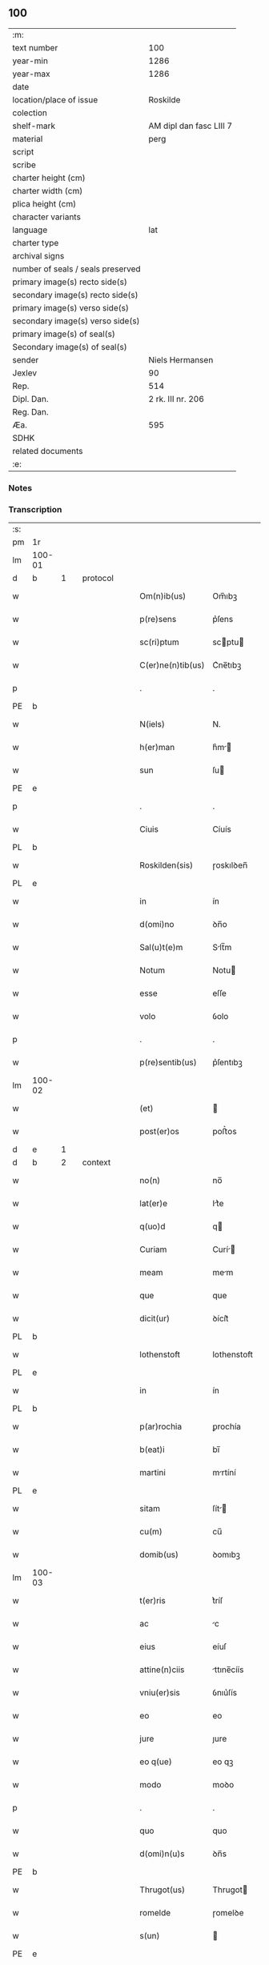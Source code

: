 ** 100

| :m:                               |                         |
| text number                       |                     100 |
| year-min                          |                    1286 |
| year-max                          |                    1286 |
| date                              |                         |
| location/place of issue           |                Roskilde |
| colection                         |                         |
| shelf-mark                        | AM dipl dan fasc LIII 7 |
| material                          |                    perg |
| script                            |                         |
| scribe                            |                         |
| charter height (cm)               |                         |
| charter width (cm)                |                         |
| plica height (cm)                 |                         |
| character variants                |                         |
| language                          |                     lat |
| charter type                      |                         |
| archival signs                    |                         |
| number of seals / seals preserved |                         |
| primary image(s) recto side(s)    |                         |
| secondary image(s) recto side(s)  |                         |
| primary image(s) verso side(s)    |                         |
| secondary image(s) verso side(s)  |                         |
| primary image(s) of seal(s)       |                         |
| Secondary image(s) of seal(s)     |                         |
| sender                            |         Niels Hermansen |
| Jexlev                            |                      90 |
| Rep.                              |                     514 |
| Dipl. Dan.                        |       2 rk. III nr. 206 |
| Reg. Dan.                         |                         |
| Æa.                               |                     595 |
| SDHK                              |                         |
| related documents                 |                         |
| :e:                               |                         |

*** Notes


*** Transcription
| :s: |        |   |   |   |   |                   |              |   |   |   |   |     |   |   |   |               |
| pm  | 1r     |   |   |   |   |                   |              |   |   |   |   |     |   |   |   |               |
| lm  | 100-01 |   |   |   |   |                   |              |   |   |   |   |     |   |   |   |               |
| d   | b      | 1 |   | protocol |   |            |              |   |   |   |   |     |   |   |   |               |
| w   |        |   |   |   |   | Om(n)ib(us)       | Om̅ıbꝫ        |   |   |   |   | lat |   |   |   |        100-01 |
| w   |        |   |   |   |   | p(re)sens         | p͛ſens        |   |   |   |   | lat |   |   |   |        100-01 |
| w   |        |   |   |   |   | sc(ri)ptum        | scptu      |   |   |   |   | lat |   |   |   |        100-01 |
| w   |        |   |   |   |   | C(er)ne(n)tib(us) | C͛ne̅tıbꝫ      |   |   |   |   | lat |   |   |   |        100-01 |
| p   |        |   |   |   |   | .                 | .            |   |   |   |   | lat |   |   |   |        100-01 |
| PE  | b      |   |   |   |   |                   |              |   |   |   |   |     |   |   |   |               |
| w   |        |   |   |   |   | N(iels)           | N.           |   |   |   |   | dan |   |   |   |        100-01 |
| w   |        |   |   |   |   | h(er)man          | h͛m         |   |   |   |   | dan |   |   |   |        100-01 |
| w   |        |   |   |   |   | sun               | ſu          |   |   |   |   | dan |   |   |   |        100-01 |
| PE  | e      |   |   |   |   |                   |              |   |   |   |   |     |   |   |   |               |
| p   |        |   |   |   |   | .                 | .            |   |   |   |   | lat |   |   |   |        100-01 |
| w   |        |   |   |   |   | Ciuis             | Cíuís        |   |   |   |   | lat |   |   |   |        100-01 |
| PL  | b      |   |   |   |   |                   |              |   |   |   |   |     |   |   |   |               |
| w   |        |   |   |   |   | Roskilden(sis)    | ɼoskılꝺen̅    |   |   |   |   | lat |   |   |   |        100-01 |
| PL  | e      |   |   |   |   |                   |              |   |   |   |   |     |   |   |   |               |
| w   |        |   |   |   |   | in                | ín           |   |   |   |   | lat |   |   |   |        100-01 |
| w   |        |   |   |   |   | d(omi)no          | ꝺn̅o          |   |   |   |   | lat |   |   |   |        100-01 |
| w   |        |   |   |   |   | Sal(u)t(e)m       | Slt̅m        |   |   |   |   | lat |   |   |   |        100-01 |
| w   |        |   |   |   |   | Notum             | Notu        |   |   |   |   | lat |   |   |   |        100-01 |
| w   |        |   |   |   |   | esse              | eſſe         |   |   |   |   | lat |   |   |   |        100-01 |
| w   |        |   |   |   |   | volo              | ỽolo         |   |   |   |   | lat |   |   |   |        100-01 |
| p   |        |   |   |   |   | .                 | .            |   |   |   |   | lat |   |   |   |        100-01 |
| w   |        |   |   |   |   | p(re)sentib(us)   | p͛ſentıbꝫ     |   |   |   |   | lat |   |   |   |        100-01 |
| lm  | 100-02 |   |   |   |   |                   |              |   |   |   |   |     |   |   |   |               |
| w   |        |   |   |   |   | (et)              |             |   |   |   |   | lat |   |   |   |        100-02 |
| w   |        |   |   |   |   | post(er)os        | poﬅ͛os        |   |   |   |   | lat |   |   |   |        100-02 |
| d   | e      | 1 |   |   |   |                   |              |   |   |   |   |     |   |   |   |               |
| d   | b      | 2 |   | context |   |             |              |   |   |   |   |     |   |   |   |               |
| w   |        |   |   |   |   | no(n)             | no̅           |   |   |   |   | lat |   |   |   |        100-02 |
| w   |        |   |   |   |   | lat(er)e          | lt͛e         |   |   |   |   | lat |   |   |   |        100-02 |
| w   |        |   |   |   |   | q(uo)d            | q           |   |   |   |   | lat |   |   |   |        100-02 |
| w   |        |   |   |   |   | Curiam            | Curí       |   |   |   |   | lat |   |   |   |        100-02 |
| w   |        |   |   |   |   | meam              | mem         |   |   |   |   | lat |   |   |   |        100-02 |
| w   |        |   |   |   |   | que               | que          |   |   |   |   | lat |   |   |   |        100-02 |
| w   |        |   |   |   |   | dicit(ur)         | ꝺícít᷑        |   |   |   |   | lat |   |   |   |        100-02 |
| PL  | b      |   |   |   |   |                   |              |   |   |   |   |     |   |   |   |               |
| w   |        |   |   |   |   | lothenstoft       | lothenstoft  |   |   |   |   | dan |   |   |   |        100-02 |
| PL  | e      |   |   |   |   |                   |              |   |   |   |   |     |   |   |   |               |
| w   |        |   |   |   |   | in                | ín           |   |   |   |   | lat |   |   |   |        100-02 |
| PL | b |    |   |   |   |                     |                  |   |   |   |                                 |     |   |   |   |               |
| w   |        |   |   |   |   | p(ar)rochia       | ꝑrochía      |   |   |   |   | lat |   |   |   |        100-02 |
| w   |        |   |   |   |   | b(eat)i           | bı̅           |   |   |   |   | lat |   |   |   |        100-02 |
| w   |        |   |   |   |   | martini           | mrtíní      |   |   |   |   | lat |   |   |   |        100-02 |
| PL | e |    |   |   |   |                     |                  |   |   |   |                                 |     |   |   |   |               |
| w   |        |   |   |   |   | sitam             | ſít        |   |   |   |   | lat |   |   |   |        100-02 |
| w   |        |   |   |   |   | cu(m)             | cu̅           |   |   |   |   | lat |   |   |   |        100-02 |
| w   |        |   |   |   |   | domib(us)         | ꝺomıbꝫ       |   |   |   |   | lat |   |   |   |        100-02 |
| lm  | 100-03 |   |   |   |   |                   |              |   |   |   |   |     |   |   |   |               |
| w   |        |   |   |   |   | t(er)ris          | t͛ríſ         |   |   |   |   | lat |   |   |   |        100-03 |
| w   |        |   |   |   |   | ac                | c           |   |   |   |   | lat |   |   |   |        100-03 |
| w   |        |   |   |   |   | eius              | eíuſ         |   |   |   |   | lat |   |   |   |        100-03 |
| w   |        |   |   |   |   | attine(n)ciis     | ttıne̅cíís   |   |   |   |   | lat |   |   |   |        100-03 |
| w   |        |   |   |   |   | vniu(er)sis       | ỽnıu͛ſís      |   |   |   |   | lat |   |   |   |        100-03 |
| w   |        |   |   |   |   | eo                | eo           |   |   |   |   | lat |   |   |   |        100-03 |
| w   |        |   |   |   |   | jure              | ȷure         |   |   |   |   | lat |   |   |   |        100-03 |
| w   |        |   |   |   |   | eo q(ue)          | eo qꝫ        |   |   |   |   | lat |   |   |   |        100-03 |
| w   |        |   |   |   |   | modo              | moꝺo         |   |   |   |   | lat |   |   |   |        100-03 |
| p   |        |   |   |   |   | .                 | .            |   |   |   |   | lat |   |   |   |        100-03 |
| w   |        |   |   |   |   | quo               | quo          |   |   |   |   | lat |   |   |   |        100-03 |
| w   |        |   |   |   |   | d(omi)n(u)s       | ꝺn̅s          |   |   |   |   | lat |   |   |   |        100-03 |
| PE  | b      |   |   |   |   |                   |              |   |   |   |   |     |   |   |   |               |
| w   |        |   |   |   |   | Thrugot(us)       | Thrugot     |   |   |   |   | lat |   |   |   |        100-03 |
| w   |        |   |   |   |   | romelde           | ɼomelꝺe      |   |   |   |   | da  |   |   |   |        100-03 |
| w   |        |   |   |   |   | s(un)             |             |   |   |   |   | da  |   |   |   |        100-03 |
| PE  | e      |   |   |   |   |                   |              |   |   |   |   |     |   |   |   |               |
| w   |        |   |   |   |   | pie               | píe          |   |   |   |   | lat |   |   |   |        100-03 |
| w   |        |   |   |   |   | recordac(i)onis   | ɼecoꝛꝺc̅onís |   |   |   |   | lat |   |   |   |        100-03 |
| lm  | 100-04 |   |   |   |   |                   |              |   |   |   |   |     |   |   |   |               |
| w   |        |   |   |   |   | eam               | e          |   |   |   |   | lat |   |   |   |        100-04 |
| w   |        |   |   |   |   | habuit            | hbuít       |   |   |   |   | lat |   |   |   |        100-04 |
| w   |        |   |   |   |   | (et)              |             |   |   |   |   | lat |   |   |   |        100-04 |
| w   |        |   |   |   |   | possedit          | poſſeꝺıt     |   |   |   |   | lat |   |   |   |        100-04 |
| p   |        |   |   |   |   |                  |             |   |   |   |   | lat |   |   |   |        100-04 |
| w   |        |   |   |   |   | deuotis           | ꝺeuotíſ      |   |   |   |   | lat |   |   |   |        100-04 |
| w   |        |   |   |   |   | in                | ín           |   |   |   |   | lat |   |   |   |        100-04 |
| w   |        |   |   |   |   | (Christ)o         | xp̅o          |   |   |   |   | lat |   |   |   |        100-04 |
| w   |        |   |   |   |   | d(omi)nab(us)     | ꝺn̅abꝫ        |   |   |   |   | lat |   |   |   |        100-04 |
| p   |        |   |   |   |   | .                 | .            |   |   |   |   | lat |   |   |   |        100-04 |
| w   |        |   |   |   |   | Abbatisse         | bbtıſſe    |   |   |   |   | lat |   |   |   |        100-04 |
| w   |        |   |   |   |   | (et)              |             |   |   |   |   | lat |   |   |   |        100-04 |
| w   |        |   |   |   |   | sororib(us)       | ſoꝛoꝛıbꝫ     |   |   |   |   | lat |   |   |   |        100-04 |
| p   |        |   |   |   |   | .                 | .            |   |   |   |   | lat |   |   |   |        100-04 |
| w   |        |   |   |   |   | de                | ꝺe           |   |   |   |   | lat |   |   |   |        100-04 |
| PL | b |    |   |   |   |                     |                  |   |   |   |                                 |     |   |   |   |               |
| w   |        |   |   |   |   | claustro          | clauﬅro      |   |   |   |   | lat |   |   |   |        100-04 |
| p   |        |   |   |   |   | .                 | .            |   |   |   |   | lat |   |   |   |        100-04 |
| w   |        |   |   |   |   | b(eat)e           | be̅           |   |   |   |   | lat |   |   |   |        100-04 |
| w   |        |   |   |   |   | clare             | clre        |   |   |   |   | lat |   |   |   |        100-04 |
| PL  | b      |   |   |   |   |                   |              |   |   |   |   |     |   |   |   |               |
| w   |        |   |   |   |   | roskild(is)       | ɼoskıl      |   |   |   |   | lat |   |   |   |        100-04 |
| PL  | e      |   |   |   |   |                   |              |   |   |   |   |     |   |   |   |               |
| PL  | e      |   |   |   |   |                   |              |   |   |   |   |     |   |   |   |               |
| lm  | 100-05 |   |   |   |   |                   |              |   |   |   |   |     |   |   |   |               |
| w   |        |   |   |   |   | in                | ín           |   |   |   |   | lat |   |   |   |        100-05 |
| w   |        |   |   |   |   | (com)m(un)i       | ꝯm̅ı          |   |   |   |   | lat |   |   |   |        100-05 |
| w   |        |   |   |   |   | placito           | plcıto      |   |   |   |   | lat |   |   |   |        100-05 |
| PL  | b      |   |   |   |   |                   |              |   |   |   |   |     |   |   |   |               |
| w   |        |   |   |   |   | roskilden(si)     | ɼoſkılꝺen̅    |   |   |   |   | lat |   |   |   |        100-05 |
| PL  | e      |   |   |   |   |                   |              |   |   |   |   |     |   |   |   |               |
| w   |        |   |   |   |   | p(re)sentib(us)   | p͛ſentıbꝫ     |   |   |   |   | lat |   |   |   |        100-05 |
| p   |        |   |   |   |   | .                 | .            |   |   |   |   | lat |   |   |   |        100-05 |
| w   |        |   |   |   |   | plerisq(ue)       | plerıſqꝫ     |   |   |   |   | lat |   |   |   |        100-05 |
| w   |        |   |   |   |   | meliorib(us)      | melıoꝛıbꝫ    |   |   |   |   | lat |   |   |   |        100-05 |
| p   |        |   |   |   |   | .                 | .            |   |   |   |   | lat |   |   |   |        100-05 |
| w   |        |   |   |   |   | viris             | ỽíríſ        |   |   |   |   | lat |   |   |   |        100-05 |
| w   |        |   |   |   |   | Ciuitatis         | Cíuíttíſ    |   |   |   |   | lat |   |   |   |        100-05 |
| w   |        |   |   |   |   | memorate          | memoꝛte     |   |   |   |   | lat |   |   |   |        100-05 |
| p   |        |   |   |   |   | .                 | .            |   |   |   |   | lat |   |   |   |        100-05 |
| w   |        |   |   |   |   | vendidi           | ỽenꝺıꝺı      |   |   |   |   | lat |   |   |   |        100-05 |
| p   |        |   |   |   |   | .                 | .            |   |   |   |   | lat |   |   |   |        100-05 |
| w   |        |   |   |   |   | scotaui           | ſcotuí      |   |   |   |   | lat |   |   |   |        100-05 |
| p   |        |   |   |   |   | .                 | .            |   |   |   |   | lat |   |   |   |        100-05 |
| w   |        |   |   |   |   | (et)              |             |   |   |   |   | lat |   |   |   |        100-05 |
| w   |        |   |   |   |   | ma¦nu             | m¦nu        |   |   |   |   | lat |   |   |   | 100-05—100-06 |
| w   |        |   |   |   |   | co(m)misi         | co̅míſí       |   |   |   |   | lat |   |   |   |        100-06 |
| w   |        |   |   |   |   | jure              | ȷure         |   |   |   |   | lat |   |   |   |        100-06 |
| w   |        |   |   |   |   | p(er)petuo        | ꝑpetuo       |   |   |   |   | lat |   |   |   |        100-06 |
| w   |        |   |   |   |   | possidendam       | poſſıꝺenꝺ  |   |   |   |   | lat |   |   |   |        100-06 |
| p   |        |   |   |   |   | .                 | .            |   |   |   |   | lat |   |   |   |        100-06 |
| w   |        |   |   |   |   | recognoscens      | ɼecognoſcens |   |   |   |   | lat |   |   |   |        100-06 |
| p   |        |   |   |   |   | .                 | .            |   |   |   |   | lat |   |   |   |        100-06 |
| w   |        |   |   |   |   | me                | me           |   |   |   |   | lat |   |   |   |        100-06 |
| w   |        |   |   |   |   | p(ro)             | ꝓ            |   |   |   |   | lat |   |   |   |        100-06 |
| w   |        |   |   |   |   | eadem             | eꝺem        |   |   |   |   | lat |   |   |   |        100-06 |
| w   |        |   |   |   |   | curia             | curía        |   |   |   |   | lat |   |   |   |        100-06 |
| w   |        |   |   |   |   | plenu(m)          | plenu̅        |   |   |   |   | lat |   |   |   |        100-06 |
| w   |        |   |   |   |   | (et)              |             |   |   |   |   | lat |   |   |   |        100-06 |
| w   |        |   |   |   |   | integru(m)        | íntegru̅      |   |   |   |   | lat |   |   |   |        100-06 |
| w   |        |   |   |   |   | p(re)ciu(m)       | p͛cıu̅         |   |   |   |   | lat |   |   |   |        100-06 |
| w   |        |   |   |   |   | s(e)c(un)d(u)m    | scm         |   |   |   |   | lat |   |   |   |        100-06 |
| w   |        |   |   |   |   | vo¦luntate(m)     | ỽo¦luntte̅   |   |   |   |   | lat |   |   |   | 100-06—100-07 |
| w   |        |   |   |   |   | mea(m)            | me̅          |   |   |   |   | lat |   |   |   |        100-07 |
| w   |        |   |   |   |   | habuisse          | habuíſſe     |   |   |   |   | lat |   |   |   |        100-07 |
| p   |        |   |   |   |   | .                 | .            |   |   |   |   | lat |   |   |   |        100-07 |
| d   | e      | 2 |   |   |   |                   |              |   |   |   |   |     |   |   |   |               |
| d   | b      | 3 |   | eschatocol |   |          |              |   |   |   |   |     |   |   |   |               |
| w   |        |   |   |   |   | Jn                | Jn           |   |   |   |   | lat |   |   |   |        100-07 |
| w   |        |   |   |   |   | cui(us)           | cuıꝰ         |   |   |   |   | lat |   |   |   |        100-07 |
| w   |        |   |   |   |   | rei               | ɼeı          |   |   |   |   | lat |   |   |   |        100-07 |
| w   |        |   |   |   |   | Testimo(n)i(u)m   | Teﬅımo̅ım     |   |   |   |   | lat |   |   |   |        100-07 |
| w   |        |   |   |   |   | sigillu(m)        | sıgıllu̅      |   |   |   |   | lat |   |   |   |        100-07 |
| w   |        |   |   |   |   | Ciuitatis         | Cíuíttíſ    |   |   |   |   | lat |   |   |   |        100-07 |
| PL  | b      |   |   |   |   |                   |              |   |   |   |   |     |   |   |   |               |
| w   |        |   |   |   |   | roskilden(sis)    | ɼoskılꝺen̅    |   |   |   |   | lat |   |   |   |        100-07 |
| PL  | e      |   |   |   |   |                   |              |   |   |   |   |     |   |   |   |               |
| w   |        |   |   |   |   | vna               | ỽn          |   |   |   |   | lat |   |   |   |        100-07 |
| w   |        |   |   |   |   | cu(m)             | cu̅           |   |   |   |   | lat |   |   |   |        100-07 |
| w   |        |   |   |   |   | sigillis          | ſıgıllíſ     |   |   |   |   | lat |   |   |   |        100-07 |
| w   |        |   |   |   |   | discretor(um)     | ꝺıſcretoꝝ    |   |   |   |   | lat |   |   |   |        100-07 |
| lm  | 100-08 |   |   |   |   |                   |              |   |   |   |   |     |   |   |   |               |
| w   |        |   |   |   |   | viror(um)         | ỽíroꝝ        |   |   |   |   | lat |   |   |   |        100-08 |
| PE  | b      |   |   |   |   |                   |              |   |   |   |   |     |   |   |   |               |
| w   |        |   |   |   |   | lydik             | lyꝺık        |   |   |   |   | dan |   |   |   |        100-08 |
| PE  | e      |   |   |   |   |                   |              |   |   |   |   |     |   |   |   |               |
| w   |        |   |   |   |   | fr(atr)is         | fr̅ıs         |   |   |   |   | lat |   |   |   |        100-08 |
| w   |        |   |   |   |   | mej               | meȷ          |   |   |   |   | lat |   |   |   |        100-08 |
| p   |        |   |   |   |   | .                 | .            |   |   |   |   | lat |   |   |   |        100-08 |
| PE  | b      |   |   |   |   |                   |              |   |   |   |   |     |   |   |   |               |
| w   |        |   |   |   |   | Lydikæ            | Lyꝺıkæ       |   |   |   |   | dan |   |   |   |        100-08 |
| PL | b |    |   |   |   |                     |                  |   |   |   |                                 |     |   |   |   |               |
| w   |        |   |   |   |   | møøn              | møø         |   |   |   |   | dan |   |   |   |        100-08 |
| PL | e |    |   |   |   |                     |                  |   |   |   |                                 |     |   |   |   |               |
| PE  | e      |   |   |   |   |                   |              |   |   |   |   |     |   |   |   |               |
| p   |        |   |   |   |   | .                 | .            |   |   |   |   | lat |   |   |   |        100-08 |
| PE  | b      |   |   |   |   |                   |              |   |   |   |   |     |   |   |   |               |
| w   |        |   |   |   |   | byorn             | byoꝛ        |   |   |   |   | dan |   |   |   |        100-08 |
| w   |        |   |   |   |   | pæt(er)           | pæt͛          |   |   |   |   | dan |   |   |   |        100-08 |
| w   |        |   |   |   |   | sun               | ſu          |   |   |   |   | dan |   |   |   |        100-08 |
| PE  | e      |   |   |   |   |                   |              |   |   |   |   |     |   |   |   |               |
| p   |        |   |   |   |   | .                 | .            |   |   |   |   | lat |   |   |   |        100-08 |
| w   |        |   |   |   |   | (et)              |             |   |   |   |   | lat |   |   |   |        100-08 |
| w   |        |   |   |   |   | meo               | meo          |   |   |   |   | lat |   |   |   |        100-08 |
| w   |        |   |   |   |   | p(ro)p(ri)o       | o          |   |   |   |   | lat |   |   |   |        100-08 |
| p   |        |   |   |   |   | .                 | .            |   |   |   |   | lat |   |   |   |        100-08 |
| w   |        |   |   |   |   | p(re)sente(m)     | p͛ſente̅       |   |   |   |   | lat |   |   |   |        100-08 |
| w   |        |   |   |   |   | pagina(m)         | pgına̅       |   |   |   |   | lat |   |   |   |        100-08 |
| w   |        |   |   |   |   | roboraui          | ɼoboꝛuí     |   |   |   |   | lat |   |   |   |        100-08 |
| p   |        |   |   |   |   | .                 | .            |   |   |   |   | lat |   |   |   |        100-08 |
| w   |        |   |   |   |   | Actum             | u         |   |   |   |   | lat |   |   |   |        100-08 |
| lm  | 100-09 |   |   |   |   |                   |              |   |   |   |   |     |   |   |   |               |
| PL | b |    |   |   |   |                     |                  |   |   |   |                                 |     |   |   |   |               |
| w   |        |   |   |   |   | roskild(is)       | roſkıl      |   |   |   |   | lat |   |   |   |        100-09 |
| PL | e |    |   |   |   |                     |                  |   |   |   |                                 |     |   |   |   |               |
| w   |        |   |   |   |   | Anno              | nno         |   |   |   |   | lat |   |   |   |        100-09 |
| w   |        |   |   |   |   | d(omi)ni          | ꝺn̅ı          |   |   |   |   | lat |   |   |   |        100-09 |
| p   |        |   |   |   |   | .                 | .            |   |   |   |   | lat |   |   |   |        100-09 |
| n   |        |   |   |   |   | mͦ                 | ͦ            |   |   |   |   | lat |   |   |   |        100-09 |
| p   |        |   |   |   |   | .                 | .            |   |   |   |   | lat |   |   |   |        100-09 |
| n   |        |   |   |   |   | CCͦ                | CCͦ           |   |   |   |   | lat |   |   |   |        100-09 |
| p   |        |   |   |   |   | .                 | .            |   |   |   |   | lat |   |   |   |        100-09 |
| n   |        |   |   |   |   | lxxxͦ              | lxxͦx         |   |   |   |   | lat |   |   |   |        100-09 |
| p   |        |   |   |   |   | .                 | .            |   |   |   |   | lat |   |   |   |        100-09 |
| n   |        |   |   |   |   | vjͦ                | ỽȷͦ           |   |   |   |   | lat |   |   |   |        100-09 |
| p   |        |   |   |   |   | .                 | .            |   |   |   |   | lat |   |   |   |        100-09 |
| w   |        |   |   |   |   | c(ir)ca           | cc         |   |   |   |   | lat |   |   |   |        100-09 |
| w   |        |   |   |   |   | festum            | feﬅum        |   |   |   |   | lat |   |   |   |        100-09 |
| w   |        |   |   |   |   | b(eat)i           | bı̅           |   |   |   |   | lat |   |   |   |        100-09 |
| w   |        |   |   |   |   | Joh(ann)is        | Joh̅ıs        |   |   |   |   | lat |   |   |   |        100-09 |
| w   |        |   |   |   |   | baptiste          | bptıﬅe      |   |   |   |   | lat |   |   |   |        100-09 |
| p   |        |   |   |   |   | .                 | .            |   |   |   |   | lat |   |   |   |        100-09 |
| d   | e      | 3 |   |   |   |                   |              |   |   |   |   |     |   |   |   |               |
| :e: |        |   |   |   |   |                   |              |   |   |   |   |     |   |   |   |               |
